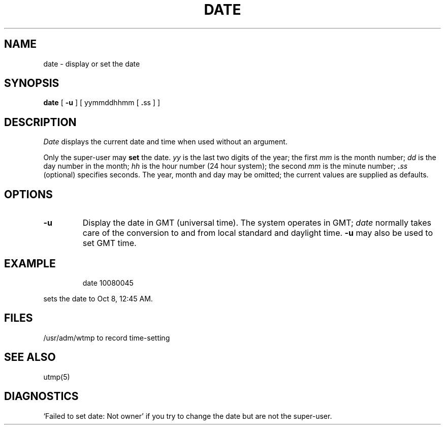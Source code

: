 .TH DATE 1 "16 July 1983"
.\" @(#)date.1 1.1 92/07/30 SMI; from UCB 4.1
.SH NAME
date \- display or set the date
.SH SYNOPSIS
.B date
.RB "[ \fB\-u\fP ] [ yymmddhhmm [ " . "ss ] ]"
.SH DESCRIPTION
.IX "date command"  ""  "\fLdate\fP \(em date and time"
.IX display  date
.IX display  "date and time"
.IX display  "time and date"
.IX time  "display date and"
\fIDate\fP displays the current date and time when used without an argument.
.LP
Only the super-user may \fBset\fP the date.
.I yy
is the last two digits of the year; the first
.I mm
is the month number;
.I dd
is the day number in the month;
.I hh
is the hour number (24 hour system);
the second
.I mm
is the minute number;
.BI . ss
(optional) specifies seconds.
The year, month and day may be omitted; the current values are supplied
as defaults.
.SH OPTIONS
.IP \fB\-u\fP 
Display the date in GMT (universal time).
The system operates in GMT; \fIdate\fP normally takes care of the
conversion to and from local standard and daylight time. 
\fB\-u\fP may also be used to set GMT time.
.SH EXAMPLE
.LP
.IP
date 10080045
.LP
sets the date to Oct 8, 12:45 AM.
.SH FILES
/usr/adm/wtmp		to record time-setting
.SH SEE ALSO
utmp(5)
.SH DIAGNOSTICS
`Failed to set date: Not owner' if you try to change the date but are not
the super-user.
.\"`No permission' if
.\"you aren't the super-user and you try to change the date;
.\"`bad conversion' if the date set is syntactically incorrect.
.  \".SH BUGS
.  \"The system attempts to keep the date in a format closely compatible
.  \"with VMS.  VMS, however, uses local time (rather than GMT) and does
.  \"not understand daylight savings time.  Thus if you use both UNIX
.  \"and VMS, VMS will be running on GMT.
